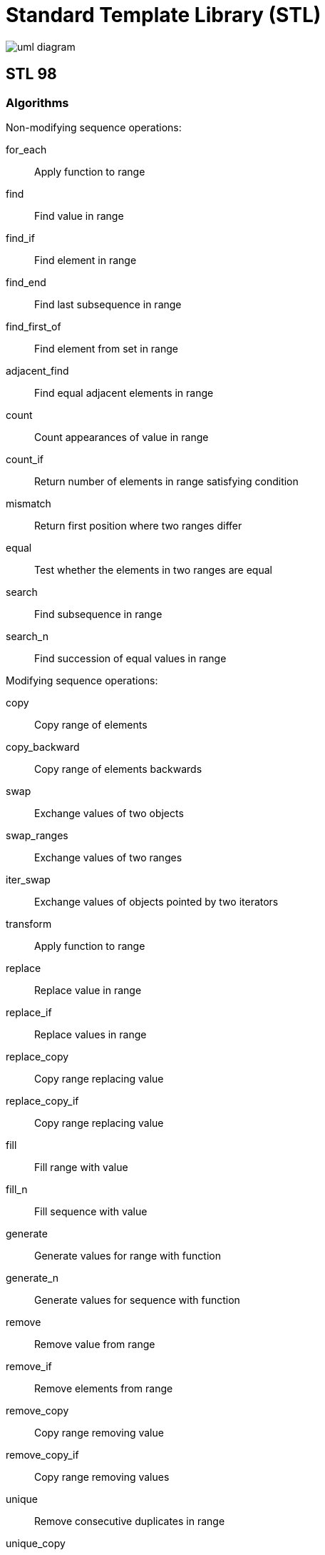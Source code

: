 = Standard Template Library (STL)

image:./res/stl/uml_diagram.png[]

== STL 98

=== Algorithms

Non-modifying sequence operations:

for_each:: Apply function to range
find:: Find value in range
find_if:: Find element in range
find_end:: Find last subsequence in range
find_first_of:: Find element from set in range
adjacent_find:: Find equal adjacent elements in range
count:: Count appearances of value in range
count_if:: Return number of elements in range satisfying condition
mismatch:: Return first position where two ranges differ
equal:: Test whether the elements in two ranges are equal
search:: Find subsequence in range
search_n:: Find succession of equal values in range

Modifying sequence operations:

copy:: Copy range of elements
copy_backward:: Copy range of elements backwards
swap:: Exchange values of two objects
swap_ranges:: Exchange values of two ranges
iter_swap:: Exchange values of objects pointed by two iterators
transform:: Apply function to range
replace:: Replace value in range
replace_if:: Replace values in range
replace_copy:: Copy range replacing value
replace_copy_if:: Copy range replacing value
fill:: Fill range with value
fill_n:: Fill sequence with value
generate:: Generate values for range with function
generate_n:: Generate values for sequence with function
remove:: Remove value from range
remove_if:: Remove elements from range
remove_copy:: Copy range removing value
remove_copy_if:: Copy range removing values
unique:: Remove consecutive duplicates in range
unique_copy:: Copy range removing duplicates
reverse:: Reverse range
reverse_copy:: Copy range reversed
rotate:: Rotate elements in range
rotate_copy:: Copy rotated range
random_shuffle:: Rearrange elements in range randomly
partition:: Partition range in two
stable_partition:: Partition range in two - stable ordering

Sorting:

sort:: Sort elements in range
stable_sort:: Sort elements preserving order of equivalents
partial_sort:: Partially Sort elements in range
partial_sort_copy:: Copy and partially sort range
nth_element:: Sort element in range

Binary search (operating on sorted ranges):

lower_bound:: Return iterator to lower bound
upper_bound:: Return iterator to upper bound
equal_range:: Get subrange of equal elements
binary_search:: Test if value exists in sorted array

Merge (operating on sorted ranges):

merge:: Merge sorted ranges
inplace_merge:: Merge consecutive sorted ranges
includes:: Test whether sorted range includes another sorted range
set_union:: Union of two sorted ranges
set_intersection:: Intersection of two sorted ranges
set_difference:: Difference of two sorted ranges
set_symmetric_difference:: Symmetric difference of two sorted ranges

Heap:

push_heap:: Push element into heap range
pop_heap:: Pop element from heap range
make_heap:: Make heap from range
sort_heap:: Sort elements of heap

Min/max:

min:: Return the lesser of two arguments
max:: Return the greater of two arguments
min_element:: Return smallest element in range
max_element:: Return largest element in range
lexicographical_compare:: Lexicographical less-than comparison
next_permutation:: Transform range to next permutation
prev_permutation:: Transform range to previous permutation

=== Containers

std::pair:: {empty}
std::vector:: {empty}
std::list:: {empty}
std::deque:: {empty}

Adaptors:

std::queue:: {empty}
std::priority_queue:: {empty}
std::stack:: {empty}

Associative:

std::set:: red-black tree
std::multiset:: {empty}
std::map:: red-black tree
std::multimap:: {empty}

std::bitset:: {empty}
std::valarray:: {empty}

std::string:: {empty}
std::tuple:: {empty}

=== Iterators


=== Other


=== Streams

....
iostream
    streambuf
        rdbuf()
        ostream::tellp istream::tellg ostream::seekp istream::seekg (not part of std::streambuf)
        width()
    flush()

    format flags: std::ios_base::fmtflags (bitmask type)
        setf()/unsetf()/flags()

    format accessors:
        width()/precision()/fill()

    state flags:
        goodbit good()              (= eofbit && failbit && badbit)
        eofbit  eof()               (end of stream reached)
        failbit fail()/operator!()/operator*()  (an operation has failed)
        badbit  bad()               (loss of integrity: memory shortage, ...)
        clear()/setstate()/rdstate()

    exception flags: (1 for each state flag)
        exception(ios_base::badbit | ios_base::failbit)

    gcount()    number of character extracted from previous operation

    unformatted i/o:
        get()       read a single character
        read()      read a specified number of characters
        getline()   read until '\n'

        put()       write a single character
        write()     write a specified number of characters
==========================================================
std::getline() ???
==========================================================
<ios>
<istream>
<ostream>
<streambuf>
<iosfwd> 

<iostream>
<fstream>
<sstream>
<iomanip> 
    setw()


streambuf filebuf stringbuf
streambuf==dequeue?
cannot directly make random access random reads or writes in a stream.
you can seek to a position in a stream and perform a read at that point.

get / put pointers
seekg() / seekp()
tellg() / tellp()

seekg(0); seekg(0, ios::beg);   //sets the get pointer to the beginning.
seekg(5, ios::beg);     //sets the get pointer to 5 chars forward of the beginning.
tellp(); tellg()        //returns the current value of the put/get pointer
seekp(-10, ios::end);       //sets the put pointer to 10 chars before the end
seekp(1, ios::cur);     //proceeds to next char
==========================================================
seekg(): for reading
seekp(): for writting

std::streampos tellg();
std::streampos tellp();

istream& seekg(streampos position);
istream& seekg(streamoff offset, ios_base::seekdir direction);
    ios_base::beg (offset from the beginning of the stream's buffer)
    ios_base::cur (offset from the current position in the stream's buffer)
    ios_base::end (offset from the end of the stream's buffer)
==========================================================
ios (typedef basic_ios<char> ios):
    rdbuf()
    tie()
    imbue()
    copyfmt()
    narrow()
    widen()
    clear()
    fill()
    flags()
    precision()
    rdstate()
    setf()
    unsetf()
    width()
    good()
    eof()
    bad()
    fail()
    exceptions()
    operator!()
    operator void*()
    setstate()
    manipulator:
        resetiosflags()
        setiosflags()
        setprecision()
        setbase()
        setfill()
        setw()
istream:
    gcount()
    get()
    getline()
    ignore()
    peek()
    putback()
    read()
    readsome()
    seekg()
    sync()
    tellg()
    unget()
    manipulator:
        ws
ostream:
    flush()
    put()
    write()
    tellp()
    seekp()
    manipulator:
        endl()
        ends()
        flush()
ifstream:
    rdbuf()
    is_open()
    open()
    close()
ofstream:
    rdbuf()
    is_open()
    open()
    close()
fstream:
    rdbuf()
    is_open()
    open()
    close()
istringstream:
    rdbuf()
    str()
ostringstream:
    rdbuf()
    str()
stringstream:
    rdbuf()
    str()
....

==== Manipulators

....
manipulators:
Independent flags (switch on):
	std::boolalpha		Alphanumerical bool values (function)
	std::showbase		Show numerical base prefixes (function)
	std::showpoint		Show decimal point (function)
	std::showpos		Show positive signs (function)
	std::skipws		Skip whitespaces (function)
	std::unitbuf		Flush buffer after insertions (function)
	std::uppercase		Generate upper-case letters (function)
Independent flags (switch off):
	std::noboolalpha	No alphanumerical bool values (function)
	std::noshowbase		Do not show numerical base prefixes (function)
	std::noshowpoint	Do not show decimal point (function)
	std::noshowpos		Do not show positive signs (function)
	std::noskipws		Do not skip whitespaces (function)
	std::nounitbuf		Do not force flushes after insertions (function)
	std::nouppercase	Do not generate upper case letters (function)
basefield:
	std::dec		Use decimal base (function)
	std::hex		Use hexadecimal base (function)
	std::oct		Use octal base (function)
floatfield:
	std::fixed		Use fixed floating-point notation (function)
	std::scientific		Use scientific floating-point notation (function)
adjustfield
	std::internal		Adjust field by inserting characters at an internal position (function)
	std::left		Adjust output to the left (function)
	std::right		Adjust output to the right (function)

boolalpha   // cout.setf(ios_base::boolalpha)
noboolalpha // cout.unsetf(ios_base::boolalpha)

showbase    // cout.setf(ios_base::showbase)
noshowbase  // cout.unsetf(ios_base::showbase)

showpoint   // cout.setf(ios_base::showpoint)
noshowpoint // cout.unsetf(ios_base::showpoint)

showpos     // cout.setf(ios_base::showpos)
noshowpos   // cout.unsetf(ios_base::showpos)

skipws      // cout.setf(ios_base::skipws)
noskipws    // cout.unsetf(ios_base::skipws)

uppercase   // cout.setf(ios_base::uppercase)
nouppercase // cout.unsetf(ios_base::uppercase)

left        // cout.setf(ios_base::left, ios_base::basefield)
right       // cout.setf(ios_base::right, ios_base::basefield)
internal    // cout.setf(ios_base::internal, ios_base::basefield)

dec         // cout.setf(ios_base::dec, ios_base::basefield)
hex         // cout.setf(ios_base::hex, ios_base::basefield)
oct         // cout.setf(ios_base::oct, ios_base::basefield)

fixed       // cout.setf(ios_base::fixed, ios_base::floatfield)
scientific  // cout.setf(ios_base::scientific, ios_base::floatfield)

endl        // put '\n' and flush
ends        // put '\0'
flush       // flush stream
ws          // eat whitespace

resetiosflags(fmtflags f) // Clear flags
setiosflags(fmtflags f)   // Set flags
setbase(int base)         // integer base
setfill(int ch)           // Fill padding with ch
setprecision(int n)       // n digits of floating point precision
setw(int n)               // next field width is length n
....